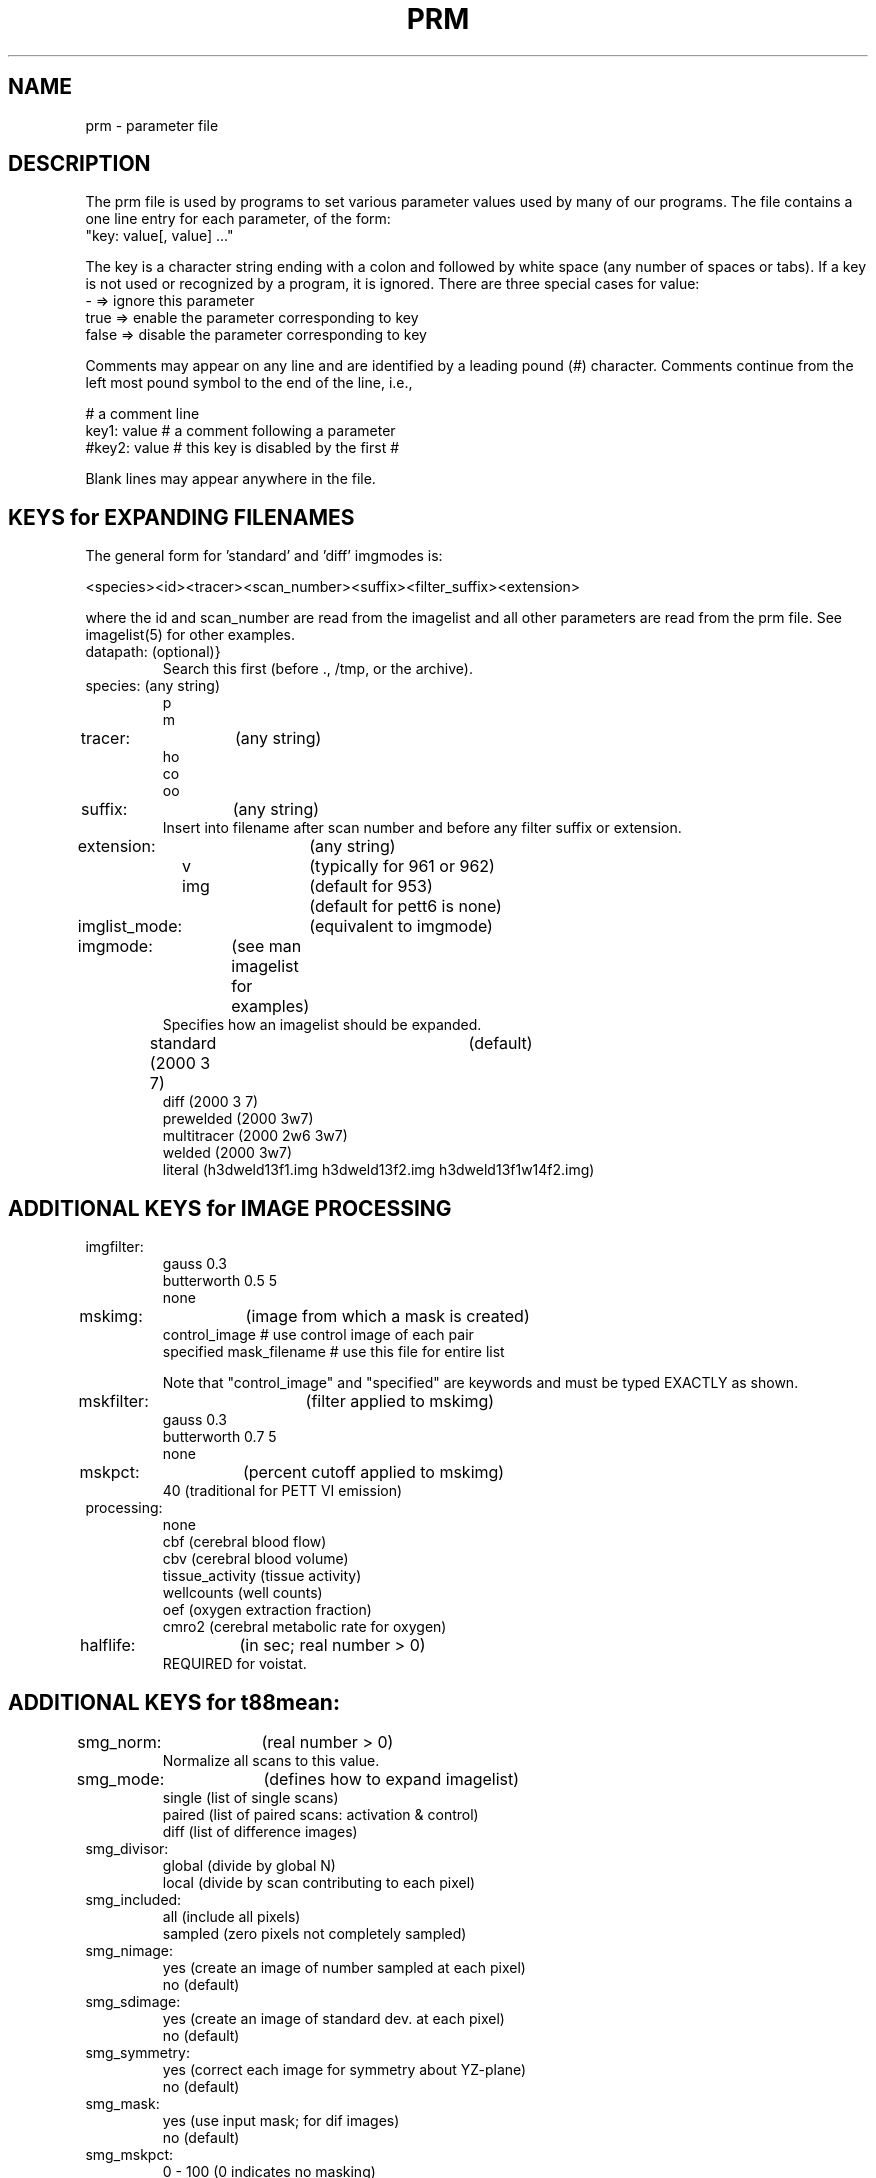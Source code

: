 .TH PRM 5 "19-Apr-2010" "Neuroimaging Lab"
.SH NAME
prm - parameter file
.SH DESCRIPTION
The prm file is used by programs to set various parameter values used by 
many of our programs.
The file contains a one line entry for each parameter,
of the form:
.nf
   "key: value[, value] ..."
.fi

The key is a character string ending with a colon and followed by white
space (any number of spaces or tabs).
If a key is not used or recognized by a program, it is ignored.
There are three special cases for value:
.nf
    -      => ignore this parameter
    true   => enable the parameter corresponding to key
    false  => disable the parameter corresponding to key
.fi

Comments may appear on any line and are identified by a leading pound (#)
character.  Comments continue from the left most pound symbol to the end of
the line, i.e.,

.nf
    # a comment line
    key1:  value # a comment following a parameter
    #key2: value # this key is disabled by the first #
.fi

Blank lines may appear anywhere in the file.

.SH KEYS for EXPANDING FILENAMES
The general form for 'standard' and 'diff' imgmodes is:

.nf
<species><id><tracer><scan_number><suffix><filter_suffix><extension>

.fi
where the id and scan_number are read from the imagelist and all other
parameters are read from the prm file.
See imagelist(5) for other examples.


.IP "datapath:	(optional)}
Search this first (before ., /tmp, or the archive).

.IP "species:	(any string)"
.nf
p
m

.IP "tracer:	(any string)"
.nf
ho
co
oo

.IP "suffix:	(any string)"
.fi
Insert into filename after scan number and before
any filter suffix or extension.

.IP "extension:	(any string)"
.nf
v		(typically for 961 or 962)
img		(default for 953)
		(default for pett6 is none)

.IP "imglist_mode:	(equivalent to imgmode)"
.IP "imgmode:	(see man imagelist for examples)"
Specifies how an imagelist should be expanded.
standard    (2000 3 7)	(default)
diff        (2000 3 7)
prewelded   (2000 3w7)
multitracer (2000 2w6 3w7)
welded      (2000 3w7)
literal     (h3dweld13f1.img h3dweld13f2.img h3dweld13f1w14f2.img)

.SH ADDITIONAL KEYS for IMAGE PROCESSING
.IP imgfilter: (use depends on program)
.nf
gauss 0.3
butterworth 0.5 5
none

.IP "mskimg:	(image from which a mask is created)"
.nf
control_image           # use control image of each pair
specified mask_filename # use this file for entire list

.fi
Note that "control_image" and "specified" are keywords and must be
typed EXACTLY as shown.

.IP "mskfilter:	(filter applied to mskimg)"
.nf
gauss 0.3
butterworth 0.7 5
none

.IP "mskpct:	(percent cutoff applied to mskimg)"
.nf
40    (traditional for PETT VI emission)

.IP processing:
.nf
none
cbf             (cerebral blood flow)
cbv             (cerebral blood volume)
tissue_activity (tissue activity)
wellcounts      (well counts)
oef             (oxygen extraction fraction)
cmro2           (cerebral metabolic rate for oxygen)

.IP "halflife:	(in sec; real number > 0)"
REQUIRED for voistat.

.SH ADDITIONAL KEYS for t88mean:
.nf
.IP "smg_norm:	(real number > 0)"
Normalize all scans to this value.

.IP "smg_mode:	(defines how to expand imagelist)"
single   (list of single scans)
paired   (list of paired scans:  activation & control)
diff     (list of difference images)

.IP smg_divisor:
global   (divide by global N)
local    (divide by scan contributing to each pixel)

.IP smg_included:
all      (include all pixels)
sampled  (zero pixels not completely sampled)

.IP smg_nimage:
yes      (create an image of number sampled at each pixel)
no       (default)

.IP smg_sdimage:
yes      (create an image of standard dev. at each pixel)
no       (default)

.IP smg_symmetry:
yes      (correct each image for symmetry about YZ-plane)
no       (default)

.IP smg_mask:
yes      (use input mask; for dif images)
no       (default)

.IP smg_mskpct:
0 - 100  (0 indicates no masking)

.IP "pixel_size:	(in cm; overrides default pixel size)"
0.260777  (ecat images zoomed 1.5)
0.208621  (ecat 3D images)
0.286     (pett6 standard)

.IP "plane_separation:	(in cm; overrides default plane separation)"
0.3375    (961)
1.44      (pett6)

.IP z0:
.nf
Overrides default z-origin (31).

.IP zmax:
Overrides default number of slices (49).

.IP atlfile:
cortical.ats
frontal.ats
global.ats
motor.ats
psych.ats
spip.ats
survey.ats
/usr/local/lib/locate/cortical.ats

.SH ADDITIONAL KEYS for voistat:
.IP "voi_norm:	(real number > 0)"
Normalize all scans to this value.

.IP voi_sd:
.nf
yes:		compute and save pixel standard deviations
no:		.sd file will not be created (default)

.IP "voi:	(specify VOI shape and size)"
.nf
cube       xdim ydim zdim
old_sphere diameter    (spherical in numbers of pixels)
new_sphere diameter    (spherical in actual distance)
(dim, ydim, zdim, and diameter are in mm)

.IP "rgt_format:	(output .rgt file format)"
regioncol
regionrow

.IP "frames:	(frames to process)"
1		(default)
all

.IP regfile:
.fi
Specify a region file to be used for either all images or all frames.
The default is to use the atlfile to construct a regfile for each
image file.

.SH KEYS UNIQUE to hd6mean:
.IP "hd6_divide_by:		(single character passed to hd6mean)"
.nf
L   (divide by local N)
G   (divide by global N)

.IP "hd6_include:	(single character passed to hd6mean)"
.nf
A   (include all pixels)
N   (include only completely sampled pixels)

.SH OBSOLETE KEYS for SEARCHING IMAGE ARCHIVE
.IP scanner: 
.nf
961
953
ecat		(equivalent to 953)
pett6

.IP acquisition:
.nf
2d                                   (961)
3d                                   (961)
stationary                           (953)
wobble                               (953)
low_resolution                       (pett6)
high_resolution                      (pett6)

.IP reconstruction: 
.nf
filtered_backprojection              (961, 953 or pett6)
fbu                                  (961; no scatter correction)
3d_filtered_backprojection           (953)
3d_filtered_backprojection_jmo_norm  (953)
3d_filtered_backprojection_jmo_scat  (953)
filtered_backprojection_old          (pett6)
maximum_likelihood                   (pett6)
filtered_backprojection_Dave_Politte (pett6)

.IP recfilter:
.nf
ramp                                 (961 or 953)
filterg                              (pett6)
filterf                              (pett6)
12       (filter cutoff in mm)       (pett6)

.SH SEE ALSO
.fi
imagelist(5), imgmean(1), t88mean(1), t88trans(1), voistat(1)

.SH AUTHOR
Tom Videen.

